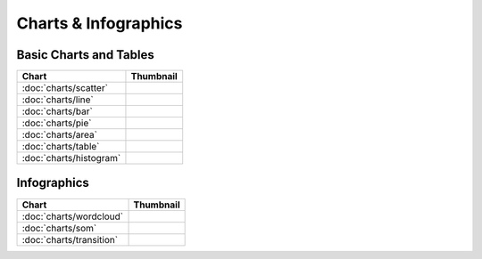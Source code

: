 Charts & Infographics
=====================

Basic Charts and Tables
-----------------------

===============================    ===========================================================
Chart                              Thumbnail
===============================    ===========================================================
:doc:`charts/scatter`              .. image:: src/charts/scatter/thumbnail.png
:doc:`charts/line`                 .. image:: src/charts/line/thumbnail.png
:doc:`charts/bar`                  .. image:: src/charts/bar/thumbnail.png
:doc:`charts/pie`                  .. image:: src/charts/pie/thumbnail.png
:doc:`charts/area`                 .. image:: src/charts/area/thumbnail.png
:doc:`charts/table`                .. image:: src/charts/table/thumbnail.png
:doc:`charts/histogram`            .. image:: src/charts/histogram/thumbnail.png
===============================    ===========================================================

Infographics
------------

===============================    ===========================================================
Chart                              Thumbnail
===============================    ===========================================================
:doc:`charts/wordcloud`            .. image:: src/charts/wordcloud/thumbnail.png
:doc:`charts/som`                  .. image:: src/charts/som/thumbnail.png
:doc:`charts/transition`           .. image:: src/charts/transition/thumbnail.png
===============================    ===========================================================
